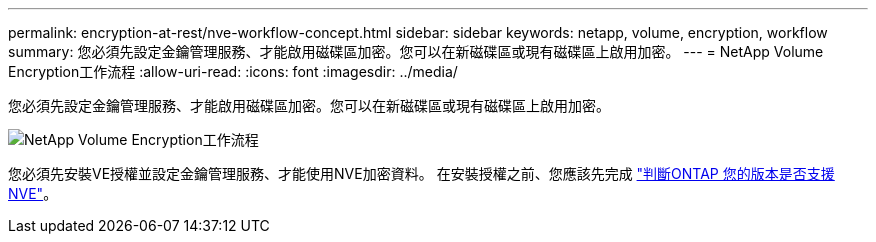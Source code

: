 ---
permalink: encryption-at-rest/nve-workflow-concept.html 
sidebar: sidebar 
keywords: netapp, volume, encryption, workflow 
summary: 您必須先設定金鑰管理服務、才能啟用磁碟區加密。您可以在新磁碟區或現有磁碟區上啟用加密。 
---
= NetApp Volume Encryption工作流程
:allow-uri-read: 
:icons: font
:imagesdir: ../media/


[role="lead"]
您必須先設定金鑰管理服務、才能啟用磁碟區加密。您可以在新磁碟區或現有磁碟區上啟用加密。

image::../media/nve-workflow.gif[NetApp Volume Encryption工作流程]

您必須先安裝VE授權並設定金鑰管理服務、才能使用NVE加密資料。  在安裝授權之前、您應該先完成 link:luster-version-support-nve-task.html["判斷ONTAP 您的版本是否支援NVE"]。
